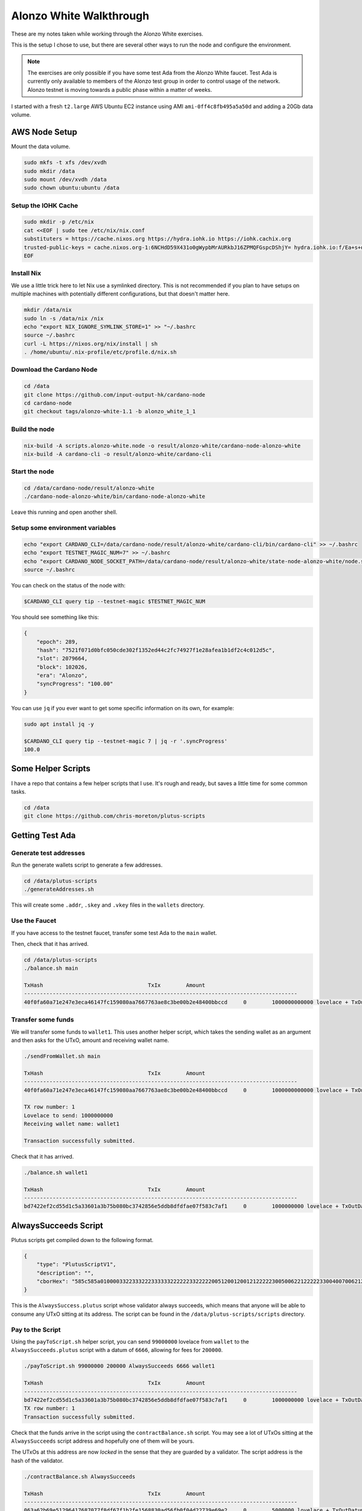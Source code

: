 Alonzo White Walkthrough
========================

These are my notes taken while working through the Alonzo White exercises.

This is the setup I chose to use, but there are several other ways to run the node and configure the environment.

.. note::
    
    The exercises are only possible if you have some test Ada from the Alonzo White faucet. Test Ada is currently only available to members
    of the Alonzo test group in order to control usage of the network. Alonzo testnet is moving towards a public phase within a matter of weeks.

I started with a fresh ``t2.large`` AWS Ubuntu EC2 instance using AMI ``ami-0ff4c8fb495a5a50d`` and adding a 20Gb data volume.

AWS Node Setup
--------------

Mount the data volume.

.. code:: bash

    sudo mkfs -t xfs /dev/xvdh
    sudo mkdir /data
    sudo mount /dev/xvdh /data
    sudo chown ubuntu:ubuntu /data

Setup the IOHK Cache
____________________

.. code:: bash

    sudo mkdir -p /etc/nix
    cat <<EOF | sudo tee /etc/nix/nix.conf
    substituters = https://cache.nixos.org https://hydra.iohk.io https://iohk.cachix.org
    trusted-public-keys = cache.nixos.org-1:6NCHdD59X431o0gWypbMrAURkbJ16ZPMQFGspcDShjY= hydra.iohk.io:f/Ea+s+dFdN+3Y/G+FDgSq+a5NEWhJGzdjvKNGv0/EQ= iohk.cachix.org-1:DpRUyj7h7V830dp/i6Nti+NEO2/nhblbov/8MW7Rqoo=
    EOF

Install Nix
___________

We use a little trick here to let Nix use a symlinked directory. This is not recommended if you plan to have setups on multiple machines with potentially different configurations,
but that doesn't matter here.

.. code:: bash

    mkdir /data/nix
    sudo ln -s /data/nix /nix
    echo "export NIX_IGNORE_SYMLINK_STORE=1" >> "~/.bashrc
    source ~/.bashrc
    curl -L https://nixos.org/nix/install | sh
    . /home/ubuntu/.nix-profile/etc/profile.d/nix.sh

Download the Cardano Node
_________________________

.. code:: bash

    cd /data
    git clone https://github.com/input-output-hk/cardano-node
    cd cardano-node
    git checkout tags/alonzo-white-1.1 -b alonzo_white_1_1

Build the node
______________

.. code:: bash

    nix-build -A scripts.alonzo-white.node -o result/alonzo-white/cardano-node-alonzo-white
    nix-build -A cardano-cli -o result/alonzo-white/cardano-cli

Start the node
______________

.. code:: bash

    cd /data/cardano-node/result/alonzo-white
    ./cardano-node-alonzo-white/bin/cardano-node-alonzo-white

Leave this running and open another shell.

Setup some environment variables
________________________________

.. code:: bash

    echo "export CARDANO_CLI=/data/cardano-node/result/alonzo-white/cardano-cli/bin/cardano-cli" >> ~/.bashrc
    echo "export TESTNET_MAGIC_NUM=7" >> ~/.bashrc
    echo "export CARDANO_NODE_SOCKET_PATH=/data/cardano-node/result/alonzo-white/state-node-alonzo-white/node.socket" >> ~/.bashrc
    source ~/.bashrc

You can check on the status of the node with:

.. code:: bash

    $CARDANO_CLI query tip --testnet-magic $TESTNET_MAGIC_NUM

You should see something like this:

.. code:: json

    {
        "epoch": 289,
        "hash": "7521f071d0bfc050cde302f1352ed44c2fc74927f1e28afea1b1df2c4c012d5c",
        "slot": 2079664,
        "block": 102026,
        "era": "Alonzo",
        "syncProgress": "100.00"
    }

You can use ``jq`` if you ever want to get some specific information on its own, for example:

.. code:: bash

    sudo apt install jq -y
    
    $CARDANO_CLI query tip --testnet-magic 7 | jq -r '.syncProgress'
    100.0

Some Helper Scripts
-------------------

I have a repo that contains a few helper scripts that I use. It's rough and ready, but saves a little time for some common tasks.

.. code:: bash
    
    cd /data
    git clone https://github.com/chris-moreton/plutus-scripts

Getting Test Ada
----------------

Generate test addresses
_______________________

Run the generate wallets script to generate a few addresses.

.. code:: bash

    cd /data/plutus-scripts
    ./generateAddresses.sh

This will create some ``.addr``, ``.skey`` and ``.vkey`` files in the ``wallets`` directory.    

Use the Faucet
______________

If you have access to the testnet faucet, transfer some test Ada to the ``main`` wallet.

Then, check that it has arrived.

.. code:: bash

    cd /data/plutus-scripts
    ./balance.sh main

    TxHash                                 TxIx        Amount
    --------------------------------------------------------------------------------------
    40f0fa60a71e247e3eca46147fc159080aa7667763ae8c3be00b2e48400bbccd     0        1000000000000 lovelace + TxOutDatumHashNone

Transfer some funds
____________________

We will transfer some funds to ``wallet1``. This uses another helper script, which takes the sending wallet as an argument and then asks for the UTxO, amount and receiving wallet name.

.. code:: bash

    ./sendFromWallet.sh main

    TxHash                                 TxIx        Amount
    --------------------------------------------------------------------------------------
    40f0fa60a71e247e3eca46147fc159080aa7667763ae8c3be00b2e48400bbccd     0        1000000000000 lovelace + TxOutDatumHashNone

    TX row number: 1
    Lovelace to send: 1000000000
    Receiving wallet name: wallet1

    Transaction successfully submitted.

Check that it has arrived.

.. code:: bash

    ./balance.sh wallet1

    TxHash                                 TxIx        Amount
    --------------------------------------------------------------------------------------
    bd7422ef2cd55d1c5a33601a3b75b080bc3742856e5ddb8dfdfae07f583c7af1     0        1000000000 lovelace + TxOutDatumHashNone

AlwaysSucceeds Script
---------------------

Plutus scripts get compiled down to the following format. 

.. code:: json

    {
        "type": "PlutusScriptV1",
        "description": "",
        "cborHex": "585c585a010000332233322233333322222233222220051200120012122222300500622122222330040070062122222300300621222223002006212222230010062001112200212212233001004003120011122123300100300211200101"
    }   
    
This is the ``AlwaysSuccess.plutus`` script whose validator always succeeds, which means that anyone will be able to consume any UTxO sitting at its address. The script can be found in the ``/data/plutus-scripts/scripts`` directory. 

Pay to the Script
_________________

Using the ``payToScript.sh`` helper script, you can send ``99000000`` lovelace from ``wallet`` to the ``AlwaysSucceeds.plutus`` script with a datum of ``6666``, allowing for fees for ``200000``.

.. code:: bash

    ./payToScript.sh 99000000 200000 AlwaysSucceeds 6666 wallet1

    TxHash                                 TxIx        Amount
    --------------------------------------------------------------------------------------
    bd7422ef2cd55d1c5a33601a3b75b080bc3742856e5ddb8dfdfae07f583c7af1     0        1000000000 lovelace + TxOutDatumHashNone
    TX row number: 1
    Transaction successfully submitted.

Check that the funds arrive in the script using the ``contractBalance.sh`` script. You may see a lot of UTxOs sitting at the ``AlwaysSucceeds`` script address and hopefully
one of them will be yours.

The UTxOs at this address are now *locked* in the sense that they are guarded by a validator. The script address is the hash of the validator.

.. code:: bash

    ./contractBalance.sh AlwaysSucceeds

    TxHash                                 TxIx        Amount
    --------------------------------------------------------------------------------------
    063a62b69e51296417687077f8df67f1b2fe1568830ad56fb0f04d22739e69e2     0        5000000 lovelace + TxOutDatumHash ScriptDataInAlonzoEra "b7a4cc0f36854309590c132e75dad06a4f6045e57ac93e6dafc9bf0d0018247d"
    44412566ec42af806660fe9846a71b50eae1b7028116a3d666cab3ba1f02d7ee     0        1000000000000 lovelace + TxOutDatumHashNone
    56382a3e1789df882114b2322787f1785eac71b19675ee88fd1dc6ca807ddc02     0        999888777 lovelace + TxOutDatumHash ScriptDataInAlonzoEra "9e478573ab81ea7a8e31891ce0648b81229f408d596a3483e6f4f9b92d3cf710"
    843f4ffa4aafc5ed968d0a9f0fb8a203796b66327343246bfd8d4ca1d361c2f8     0        99000000 lovelace + TxOutDatumHash ScriptDataInAlonzoEra "9e478573ab81ea7a8e31891ce0648b81229f408d596a3483e6f4f9b92d3cf710"
    8657ff66828f90ab7d45fb2e9f10286d9887f49bc83f7cf3d7b45e8fd1068aaf     0        10000000 lovelace + TxOutDatumHash ScriptDataInAlonzoEra "9e1199a988ba72ffd6e9c269cadb3b53b5f360ff99f112d9b2ee30c4d74ad88b"
    8c5f24a4eee17773d2ddef2ee1493248b1c45c56e6851d6f330deee1dc23a21f     0        1010011010 lovelace + TxOutDatumHash ScriptDataInAlonzoEra "915e807fa63409181d1533195753e3170587b1edc089be670ab483da8f9bcd48"
    8f75351368cc2521315ac9908f0532a00e996e35644cbd9db4d616a7122c7491     0        979199655182 lovelace + TxOutDatumHashNone
    f441da5a5f04ee6057a98650bf4c2a4931906e37acfd2d705cb208eda48cef92     0        10000000000 lovelace + TxOutDatumHash ScriptDataInAlonzoEra "df5078aee07dd171a343fb99d5fc1b5462fb3c94d82bf72dc1b77d9c0aceec29"

In this case, the balance of UTxO number 4 is ``99000000`` and the datum hash is ``9e478573ab81ea7a8e31891ce0648b81229f408d596a3483e6f4f9b92d3cf710``. We can check that this is the
correct datum hash.

.. code:: bash

    $CARDANO_CLI transaction hash-script-data --script-data-value 6666
    9e478573ab81ea7a8e31891ce0648b81229f408d596a3483e6f4f9b92d3cf710

If there are too many, you could use ``grep`` to filter out the ones with the correct balance.

.. code:: bash

    ./contractBalance.sh AlwaysSucceeds | grep 99000000
    843f4ffa4aafc5ed968d0a9f0fb8a203796b66327343246bfd8d4ca1d361c2f8     0        99000000 lovelace + TxOutDatumHash ScriptDataInAlonzoEra "9e478573ab81ea7a8e31891ce0648b81229f408d596a3483e6f4f9b92d3cf710"

Unlock the Funds in the Script
______________________________

When trying to consume UTxOs locked in a script, you need to provide collateral that will cover the costs if validation fails. For this we can use a separate wallet for storing
collateral UTxOs, to keep things tidy. One of the several wallets we created earlier on was named ``fees``.

Under normal circumstances, collateral should never be lost because the wallet can perform validation in a deterministic fashion and only
submit the transaction if validation is guaranteed to pass.

.. code:: bash

    ./sendFromWallet.sh main

                            TxHash                                 TxIx        Amount
    --------------------------------------------------------------------------------------
    bd7422ef2cd55d1c5a33601a3b75b080bc3742856e5ddb8dfdfae07f583c7af1     1        998999800000 lovelace + TxOutDatumHashNone
    TX row number: 1  
    Lovelace to send: 1000000000
    Receiving wallet name: fees
    Transaction successfully submitted.

We should check that it's arrived in our ``fees`` wallet.

.. code:: bash

    ./balance.sh fees
                            TxHash                                 TxIx        Amount
    --------------------------------------------------------------------------------------
    7678d8d6b95ed026d7c690fb53419bdaa580cb00c56450ac3bd97712dd71ca4e     0        1000000000 lovelace + TxOutDatumHashNone

The following command will try to get 1000000 lovelace from the script using fees of ``100000000`` and a datum of ``6666``, which is the correct datum.

.. code:: bash

    ./getFromScript.sh 1000000 100000000 AlwaysSucceeds 6666
    Select Script UTxO
    TxHash                                 TxIx        Amount
    --------------------------------------------------------------------------------------
    063a62b69e51296417687077f8df67f1b2fe1568830ad56fb0f04d22739e69e2     0        5000000 lovelace + TxOutDatumHash ScriptDataInAlonzoEra "b7a4cc0f36854309590c132e75dad06a4f6045e57ac93e6dafc9bf0d0018247d"
    44412566ec42af806660fe9846a71b50eae1b7028116a3d666cab3ba1f02d7ee     0        1000000000000 lovelace + TxOutDatumHashNone
    56382a3e1789df882114b2322787f1785eac71b19675ee88fd1dc6ca807ddc02     0        999888777 lovelace + TxOutDatumHash ScriptDataInAlonzoEra "9e478573ab81ea7a8e31891ce0648b81229f408d596a3483e6f4f9b92d3cf710"
    843f4ffa4aafc5ed968d0a9f0fb8a203796b66327343246bfd8d4ca1d361c2f8     0        99000000 lovelace + TxOutDatumHash ScriptDataInAlonzoEra "9e478573ab81ea7a8e31891ce0648b81229f408d596a3483e6f4f9b92d3cf710"
    8657ff66828f90ab7d45fb2e9f10286d9887f49bc83f7cf3d7b45e8fd1068aaf     0        10000000 lovelace + TxOutDatumHash ScriptDataInAlonzoEra "9e1199a988ba72ffd6e9c269cadb3b53b5f360ff99f112d9b2ee30c4d74ad88b"
    8c5f24a4eee17773d2ddef2ee1493248b1c45c56e6851d6f330deee1dc23a21f     0        1010011010 lovelace + TxOutDatumHash ScriptDataInAlonzoEra "915e807fa63409181d1533195753e3170587b1edc089be670ab483da8f9bcd48"
    8f75351368cc2521315ac9908f0532a00e996e35644cbd9db4d616a7122c7491     0        979199655182 lovelace + TxOutDatumHashNone
    f441da5a5f04ee6057a98650bf4c2a4931906e37acfd2d705cb208eda48cef92     0        10000000000 lovelace + TxOutDatumHash ScriptDataInAlonzoEra "df5078aee07dd171a343fb99d5fc1b5462fb3c94d82bf72dc1b77d9c0aceec29"

    TX row number: 4

    Select Collateral UTxO
    Wallet Name: fees
                               TxHash                                 TxIx        Amount
    --------------------------------------------------------------------------------------
    7678d8d6b95ed026d7c690fb53419bdaa580cb00c56450ac3bd97712dd71ca4e     0        1000000000 lovelace + TxOutDatumHashNone
    TX row number: 1
    Receiving Wallet: wallet2

    Command failed: transaction submit  Error: Error while submitting tx: ShelleyTxValidationError ShelleyBasedEraAlonzo (ApplyTxError [UtxowFailure (WrappedShelleyEraFailure (UtxoFailure (FeeTooSmallUTxO (Coin 110180197) (Coin 100000000))))])
    
Here the transaction has failed because the fees were too low. It tells us what the fees should be, so we can try again with.

.. code:: bash

    ./getFromScript.sh 1000000 110180197 AlwaysSucceeds 6666
    ...
    Transaction successfully submitted.

Let's check that it arrived in ``wallet2`` as expected.

.. code:: bash

    ./balance.sh wallet2

    TxHash                                 TxIx        Amount
    --------------------------------------------------------------------------------------
    ee22529028220bb2d2cbda634fbe982602afd5baf7f173341e2c8f9157e2912d     1        1000000 lovelace + TxOutDatumHashNone

We have managed to extract 1,000,000 lovelace from the contract.

Let's try it with an invalid datum.

.. code:: bash
    
    ./getFromScript.sh 1000000 110180197 AlwaysSucceeds 5555
    ...
    Command failed: transaction submit  Error: Error while submitting tx: ShelleyTxValidationError ShelleyBasedEraAlonzo (ApplyTxError [UtxowFailure (MissingRequiredDatums (fromList [SafeHash "9e1199a988ba72ffd6e9c269cadb3b53b5f360ff99f112d9b2ee30c4d74ad88b"]) (fromList [SafeHash "71f5a96d948593ef12667c22d49b5dbbed7f00c7a3e88083cdf7391c5cc3ba73"]))])    

